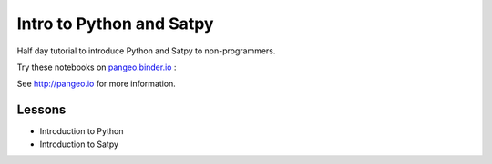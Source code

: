 =========================
Intro to Python and Satpy
=========================

Half day tutorial to introduce Python and Satpy to non-programmers.

Try these notebooks on pangeo.binder.io_ : |Binder|

See http://pangeo.io for more information.

Lessons
-------

* Introduction to Python
* Introduction to Satpy

.. _pangeo.binder.io: http://binder.pangeo.io/

.. |Binder| image:: http://binder.pangeo.io/badge.svg
    :target: http://binder.pangeo.io/v2/gh/djhoese/tutorial-intro-python-satpy/master

